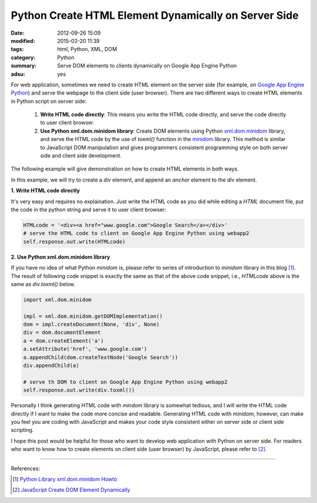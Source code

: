 Python Create HTML Element Dynamically on Server Side
#####################################################

:date: 2012-09-26 15:09
:modified: 2015-02-20 11:39
:tags: html, Python, XML, DOM
:category: Python
:summary: Serve DOM elements to clients dynamically on Google App Engine Python
:adsu: yes


For web application, sometimes we need to create HTML element on the server side
(for example, on `Google App Engine Python`_) and serve the webpage to the
client side (user browser). There are two different ways to create HTML elements
in Python script on server side:

  1. **Write HTML code directly**: This means you write the HTML code directly,
     and serve the code directly to user client browser.

  2. **Use Python xml.dom.minidom library**: Create DOM elements using Python
     xml.dom.minidom_ library, and serve the HTML code by the use of *toxml()*
     function in the minidom_ library. This method is similar to JavaScript DOM
     manipulation and gives programmers consistent programming style on both
     server side and client side development.

The following example will give demonstration on how to create HTML elements
in both ways.

In this example, we will try to create a *div* element, and append an *anchor*
element to the *div* element.

**1. Write HTML code directly**

It's very easy and requires no explaination. Just write the HTML code as you did
while editing a *HTML* document file, put the code in the python string and
serve it to user client browser:

.. code-block:: python

  HTMLcode = '<div><a href="www.google.com">Google Search</a></div>'
  # serve the HTML code to client on Google App Engine Python using webapp2
  self.response.out.write(HTMLcode)

**2. Use Python xml.dom.minidom library**

If you have no idea of what Python *minidom* is, please refer to series of
introduction to *minidom* library in this blog [1]_. The result of following
code snippet is exactly the same as that of the above code snippet, i.e.,
*HTMLcode* above is the same as *div.toxml()* below.

.. code-block:: python

  import xml.dom.minidom

  impl = xml.dom.minidom.getDOMImplementation()
  dom = impl.createDocument(None, 'div', None)
  div = dom.documentElement
  a = dom.createElement('a')
  a.setAttribute('href', 'www.google.com')
  a.appendChild(dom.createTextNode('Google Search'))
  div.appendChild(a)

  # serve th DOM to client on Google App Engine Python using webapp2
  self.response.out.write(div.toxml())

Personally I think generating HTML code with *mindom* library is somewhat
tedious, and I will write the HTML code directly if I want to make the code more
concise and readable. Generating HTML code with *minidom*, however, can make you
feel you are coding with JavaScript and makes your code style consistent either
on server side or client side scripting.

I hope this post would be helpful for those who want to develop web application
with Python on server side. For readers who want to know how to create elements
on client side (user browser) by JavaScript, please refer to [2]_.

----

References:

.. [1] `Python Library xml.dom.minidom Howto <{tag}minidom>`_

.. [2] `JavaScript Create DOM Element Dynamically <{filename}javascript-create-dom-element-dynamically%en.rst>`_

.. _Google App Engine Python: https://cloud.google.com/appengine/docs/python/

.. _xml.dom.minidom: https://docs.python.org/2/library/xml.dom.minidom.html

.. _minidom: https://docs.python.org/2/library/xml.dom.minidom.html
